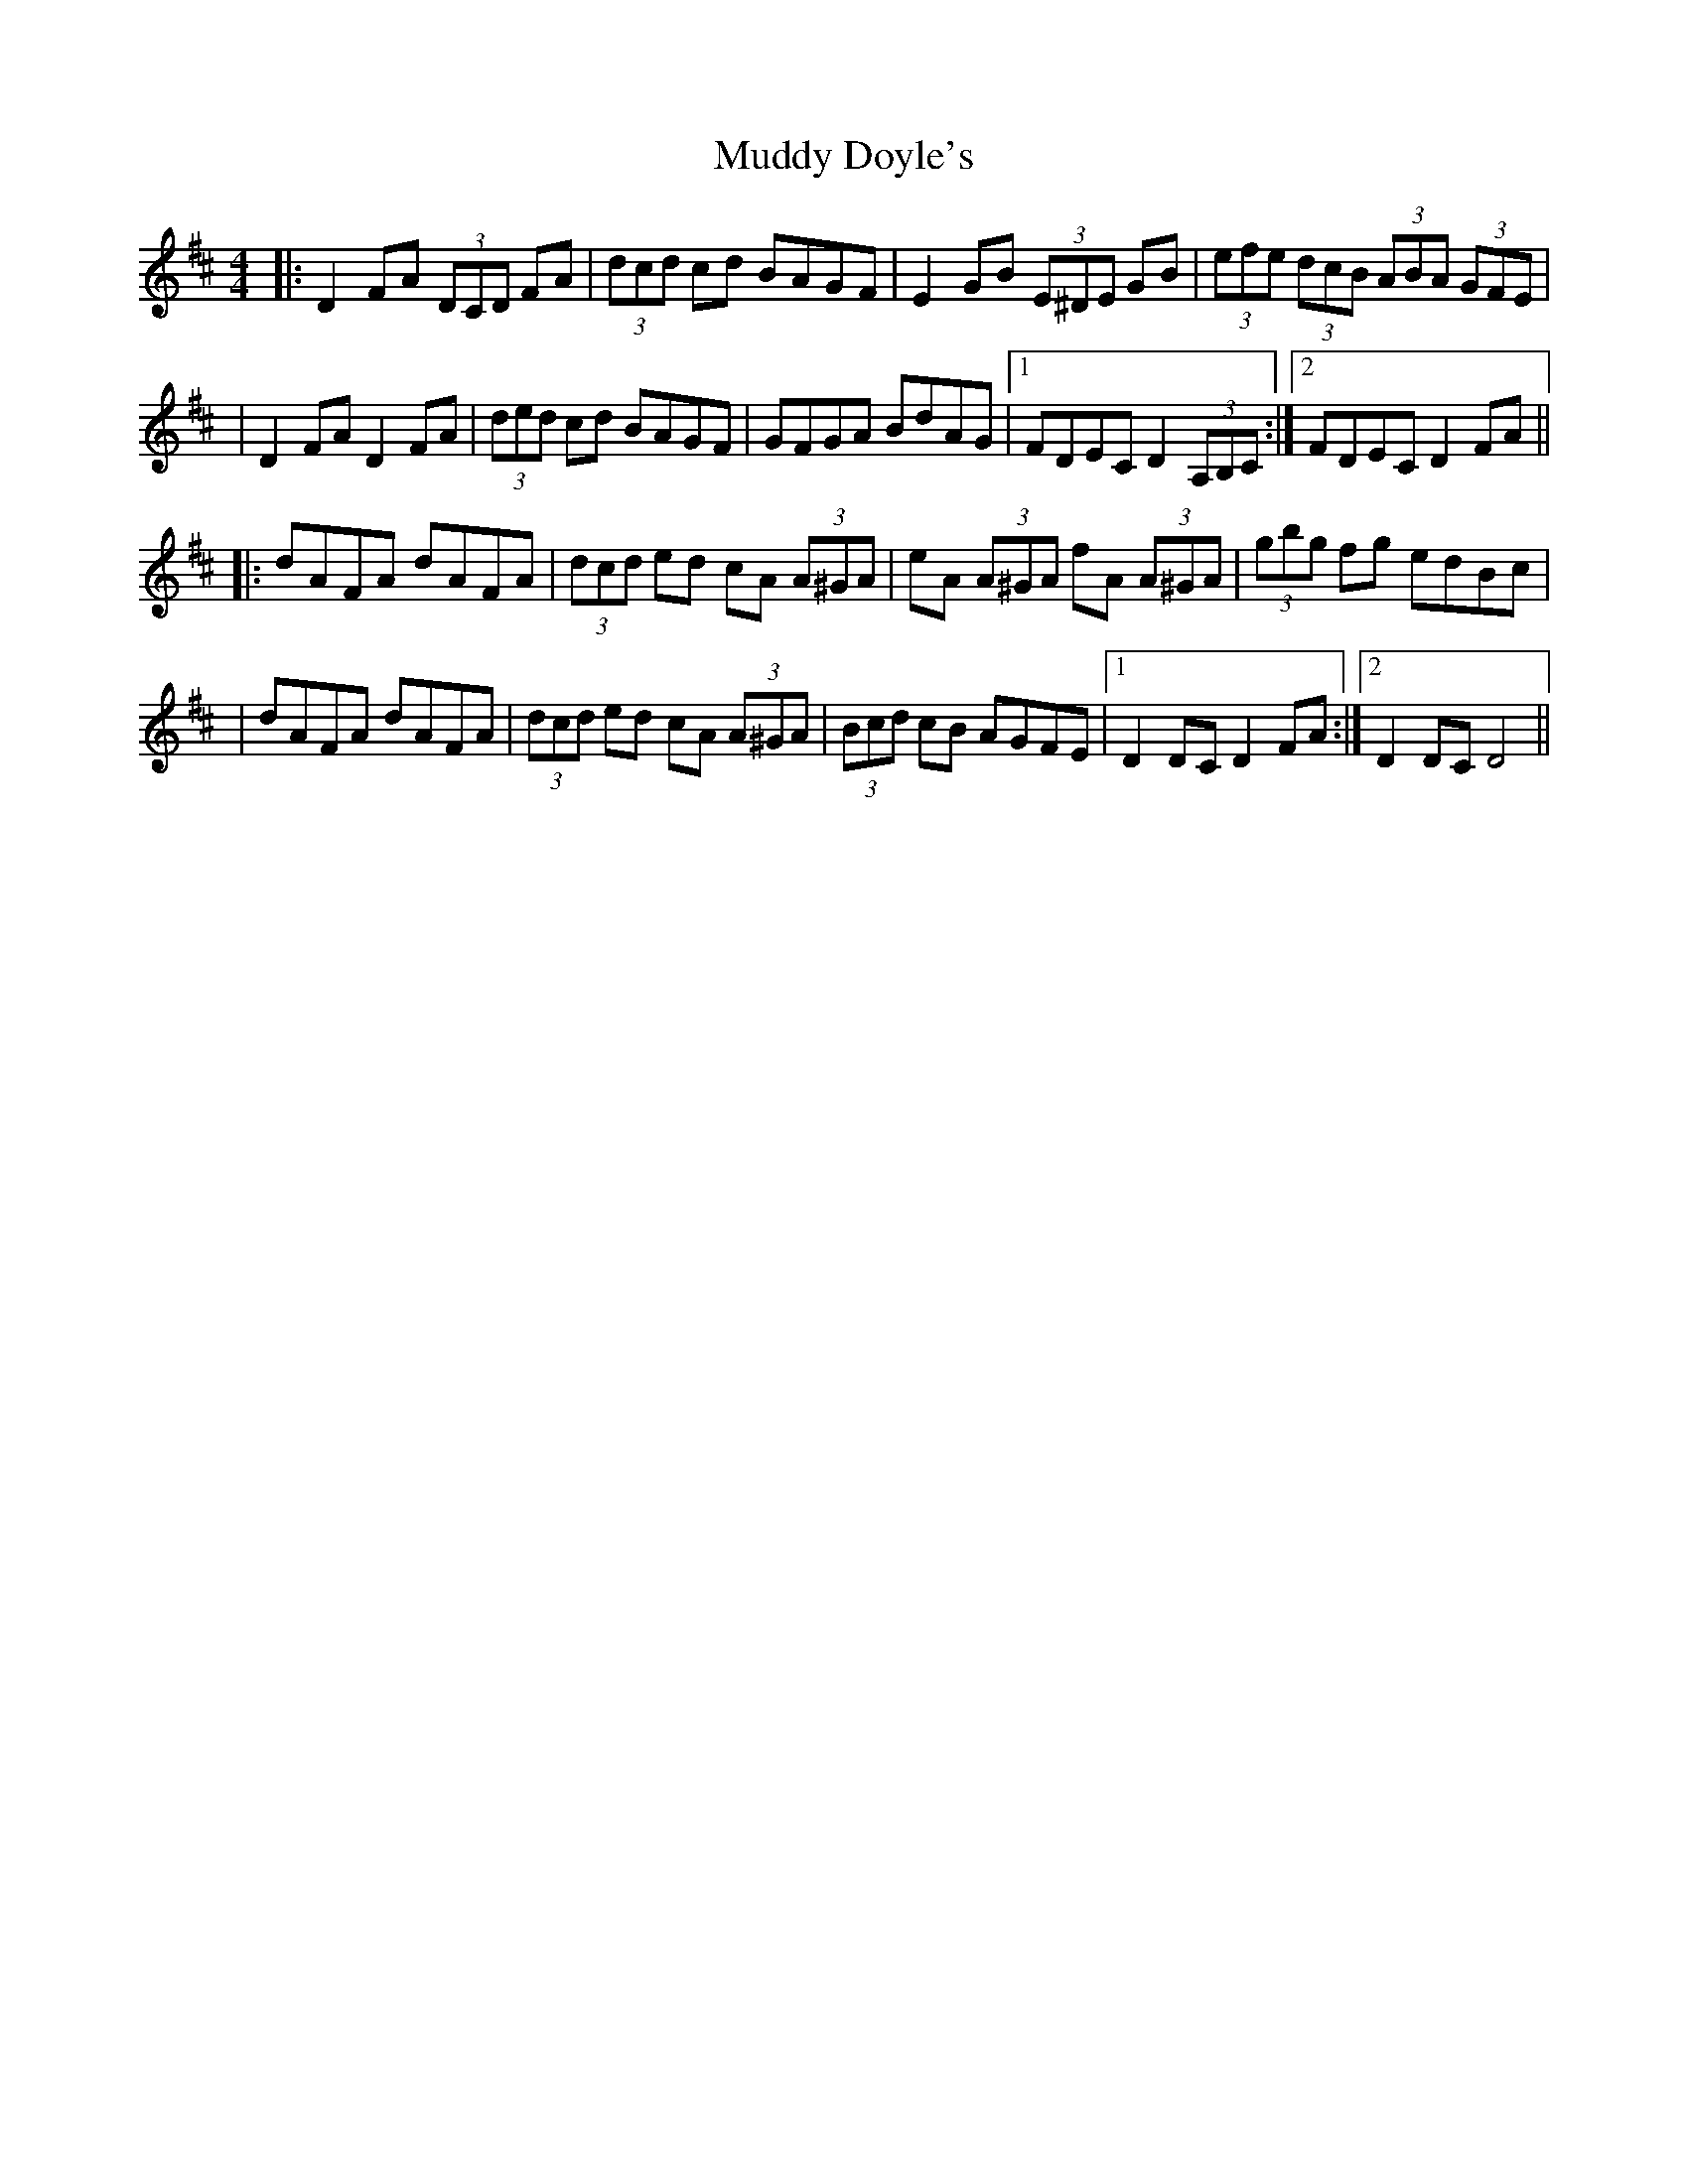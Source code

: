 X: 1
T: Muddy Doyle's
Z: Thady Quill
S: https://thesession.org/tunes/16133#setting30426
R: hornpipe
M: 4/4
L: 1/8
K: Dmaj
|: D2FA (3DCD FA | (3dcd cd BAGF | E2GB (3E^DE GB | (3efe (3dcB (3ABA (3GFE |
| D2FA D2FA | (3ded cd BAGF | GFGA BdAG |1 FDEC D2 (3A,B,C :|2 FDEC D2FA ||
|: dAFA dAFA | (3dcd ed cA (3A^GA | eA (3A^GA fA (3A^GA | (3gbg fg edBc |
| dAFA dAFA | (3dcd ed cA (3A^GA  | (3Bcd cB AGFE |1 D2 DC D2 FA :|2 D2 DC D4 ||
